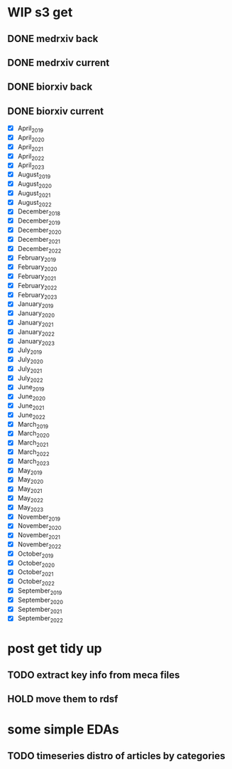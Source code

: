 #+startup: indent

* WIP s3 get
** DONE medrxiv back
** DONE medrxiv current
** DONE biorxiv back
** DONE biorxiv current
- [X] April_2019
- [X] April_2020
- [X] April_2021
- [X] April_2022
- [X] April_2023
- [X] August_2019
- [X] August_2020
- [X] August_2021
- [X] August_2022
- [X] December_2018
- [X] December_2019
- [X] December_2020
- [X] December_2021
- [X] December_2022
- [X] February_2019
- [X] February_2020
- [X] February_2021
- [X] February_2022
- [X] February_2023
- [X] January_2019
- [X] January_2020
- [X] January_2021
- [X] January_2022
- [X] January_2023
- [X] July_2019
- [X] July_2020
- [X] July_2021
- [X] July_2022
- [X] June_2019
- [X] June_2020
- [X] June_2021
- [X] June_2022
- [X] March_2019
- [X] March_2020
- [X] March_2021
- [X] March_2022
- [X] March_2023
- [X] May_2019
- [X] May_2020
- [X] May_2021
- [X] May_2022
- [X] May_2023
- [X] November_2019
- [X] November_2020
- [X] November_2021
- [X] November_2022
- [X] October_2019
- [X] October_2020
- [X] October_2021
- [X] October_2022
- [X] September_2019
- [X] September_2020
- [X] September_2021
- [X] September_2022
* post get tidy up
** TODO extract key info from meca files
** HOLD move them to rdsf
* some simple EDAs
** TODO timeseries distro of articles by categories
